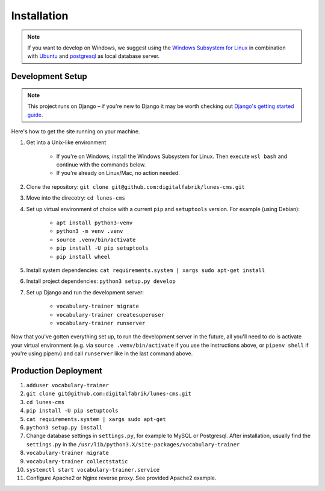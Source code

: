 ************
Installation
************

.. Note::

    If you want to develop on Windows, we suggest using the `Windows Subsystem for Linux <https://docs.microsoft.com/en-us/windows/wsl/>`_ in combination with `Ubuntu <https://ubuntu.com/wsl>`_ and `postgresql <https://wiki.ubuntuusers.de/PostgreSQL/>`__ as local database server.


Development Setup
=================

.. Note::

    This project runs on Django – if you're new to Django it may be worth checking out `Django's getting started guide <https://www.djangoproject.com/start/>`__.

Here's how to get the site running on your machine.

#. Get into a Unix-like environment

    * If you're on Windows, install the Windows Subsystem for Linux. Then execute ``wsl bash`` and continue with the commands below.

    * If you're already on Linux/Mac, no action needed.

#. Clone the repository: ``git clone git@github.com:digitalfabrik/lunes-cms.git``

#. Move into the direcotry: ``cd lunes-cms``

#. Set up virtual environment of choice with a current ``pip`` and ``setuptools`` version. For example (using Debian):

    * ``apt install python3-venv``
    * ``python3 -m venv .venv``
    * ``source .venv/bin/activate``
    * ``pip install -U pip setuptools``
    * ``pip install wheel``

#. Install system dependencies: ``cat requirements.system | xargs sudo apt-get install``

#. Install project dependencies: ``python3 setup.py develop``

#. Set up Django and run the development server:

    * ``vocabulary-trainer migrate``
    * ``vocabulary-trainer createsuperuser``
    * ``vocabulary-trainer runserver``

Now that you've gotten everything set up, to run the development server in
the future, all you'll need to do is activate your virtual environment
(e.g. via ``source .venv/bin/activate`` if you use the instructions above, or
``pipenv shell`` if you're using pipenv) and call ``runserver`` like in the
last command above.


Production Deployment
=====================

#. ``adduser vocabulary-trainer``
#. ``git clone git@github.com:digitalfabrik/lunes-cms.git``
#. ``cd lunes-cms``
#. ``pip install -U pip setuptools``
#. ``cat requirements.system | xargs sudo apt-get``
#. ``python3 setup.py install``
#. Change database settings in ``settings.py``, for example to MySQL or Postgresql. After installation, usually find the ``settings.py`` in the ``/usr/lib/python3.X/site-packages/vocabulary-trainer``
#. ``vocabulary-trainer migrate``
#. ``vocabulary-trainer collectstatic``
#. ``systemctl start vocabulary-trainer.service``
#. Configure Apache2 or Nginx reverse proxy. See provided Apache2 example.